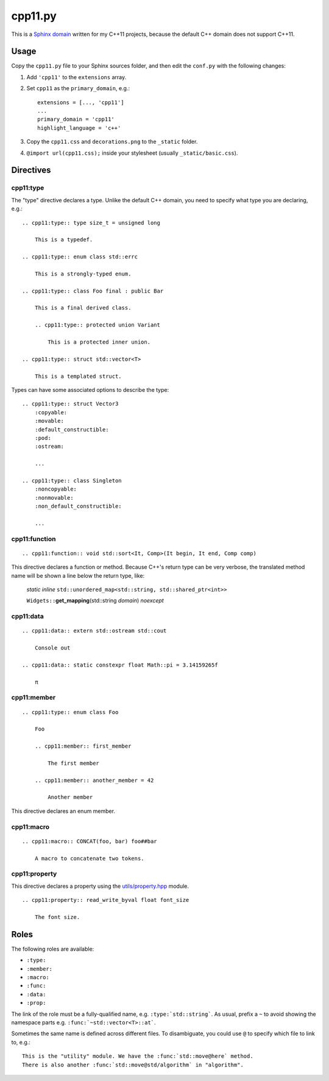 cpp11.py
========

This is a `Sphinx domain`_ written for my C++11 projects, because the default
C++ domain does not support C++11.

Usage
-----

Copy the ``cpp11.py`` file to your Sphinx sources folder, and then edit the
``conf.py`` with the following changes:

1. Add ``'cpp11'`` to the ``extensions`` array.
2. Set ``cpp11`` as the ``primary_domain``, e.g.::

    extensions = [..., 'cpp11']
    ...
    primary_domain = 'cpp11'
    highlight_language = 'c++'

3. Copy the ``cpp11.css`` and ``decorations.png`` to the ``_static`` folder.
4. ``@import url(cpp11.css);`` inside your stylesheet (usually
   ``_static/basic.css``).

Directives
----------

cpp11:type
~~~~~~~~~~

The "type" directive declares a type. Unlike the default C++ domain, you need to
specify what type you are declaring, e.g.::

    .. cpp11:type:: type size_t = unsigned long

        This is a typedef.

    .. cpp11:type:: enum class std::errc

        This is a strongly-typed enum.

    .. cpp11:type:: class Foo final : public Bar

        This is a final derived class.

        .. cpp11:type:: protected union Variant

            This is a protected inner union.

    .. cpp11:type:: struct std::vector<T>

        This is a templated struct.

Types can have some associated options to describe the type::

    .. cpp11:type:: struct Vector3
        :copyable:
        :movable:
        :default_constructible:
        :pod:
        :ostream:

        ...

    .. cpp11:type:: class Singleton
        :noncopyable:
        :nonmovable:
        :non_default_constructible:

        ...

cpp11:function
~~~~~~~~~~~~~~

::

    .. cpp11:function:: void std::sort<It, Comp>(It begin, It end, Comp comp)

This directive declares a function or method. Because C++'s return type can be
very verbose, the translated method name will be shown a line below the return
type, like:

    *static inline* ``std::unordered_map<std::string, std::shared_ptr<int>>``

    ``Widgets::``\ **get_mapping**\(std::string *domain*) *noexcept*

cpp11:data
~~~~~~~~~~

::

    .. cpp11:data:: extern std::ostream std::cout

        Console out

    .. cpp11:data:: static constexpr float Math::pi = 3.14159265f

        π

cpp11:member
~~~~~~~~~~~~

::

    .. cpp11:type:: enum class Foo

        Foo

        .. cpp11:member:: first_member

            The first member

        .. cpp11:member:: another_member = 42

            Another member

This directive declares an enum member.

cpp11:macro
~~~~~~~~~~~

::

    .. cpp11:macro:: CONCAT(foo, bar) foo##bar

        A macro to concatenate two tokens.

cpp11:property
~~~~~~~~~~~~~~

This directive declares a property using the `<utils/property.hpp>`_ module.

::

    .. cpp11:property:: read_write_byval float font_size

        The font size.

Roles
-----

The following roles are available:

* ``:type:``
* ``:member:``
* ``:macro:``
* ``:func:``
* ``:data:``
* ``:prop:``

The link of the role must be a fully-qualified name, e.g.
``:type:`std::string```. As usual, prefix a ``~`` to avoid showing the namespace
parts e.g. ``:func:`~std::vector<T>::at```.

Sometimes the same name is defined across different files. To disambiguate, you
could use ``@`` to specify which file to link to, e.g.::

    This is the "utility" module. We have the :func:`std::move@here` method.
    There is also another :func:`std::move@std/algorithm` in "algorithm".

.. _Sphinx domain: http://sphinx.pocoo.org/latest/domains.html
.. _<utils/property.hpp>: https://github.com/kennytm/utils/blob/master/property.hpp

